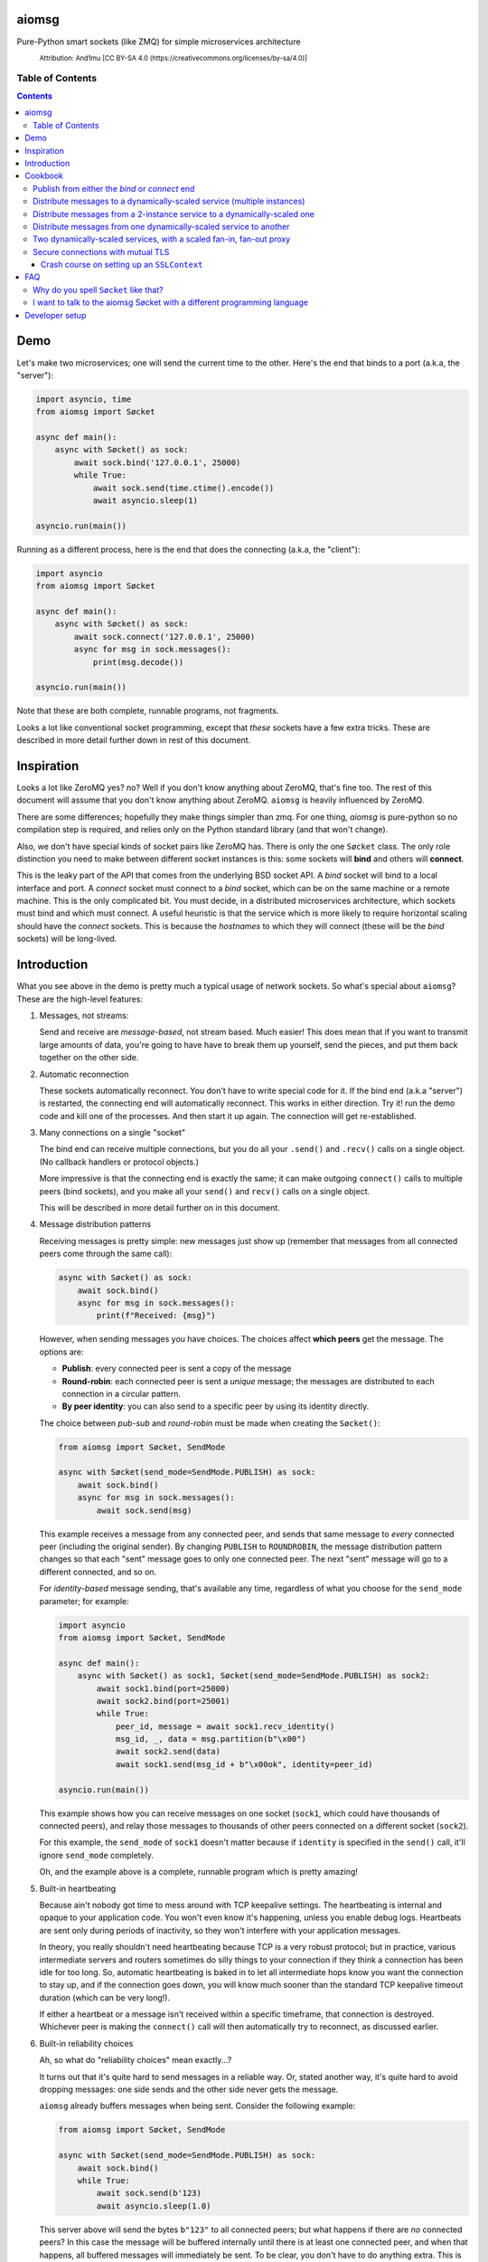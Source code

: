 .. image:: https://github.com/cjrh/aiomsg/workflows/Python%20application/badge.svg
    :target: https://github.com/cjrh/aiomsg/actions

.. image:: https://img.shields.io/badge/stdlib--only-yes-green.svg
    :target: https://img.shields.io/badge/stdlib--only-yes-green.svg

.. image:: https://coveralls.io/repos/github/cjrh/aiomsg/badge.svg?branch=master
    :target: https://coveralls.io/github/cjrh/aiomsg?branch=master

.. image:: https://img.shields.io/pypi/pyversions/aiomsg.svg
    :target: https://pypi.python.org/pypi/aiomsg

.. image:: https://img.shields.io/github/tag/cjrh/aiomsg.svg
    :target: https://img.shields.io/github/tag/cjrh/aiomsg.svg

.. image:: https://img.shields.io/badge/install-pip%20install%20aiomsg-ff69b4.svg
    :target: https://img.shields.io/badge/install-pip%20install%20aiomsg-ff69b4.svg

.. image:: https://img.shields.io/pypi/v/aiomsg.svg
    :target: https://img.shields.io/pypi/v/aiomsg.svg

.. image:: https://img.shields.io/badge/calver-YYYY.MM.MINOR-22bfda.svg
    :target: http://calver.org/

.. image:: https://img.shields.io/badge/code%20style-black-000000.svg
    :target: https://github.com/ambv/black

aiomsg
======

Pure-Python smart sockets (like ZMQ) for simple microservices architecture

.. figure:: https://upload.wikimedia.org/wikipedia/commons/5/5e/NetworkDecentral.svg
    :target: https://commons.wikimedia.org/wiki/File:NetworkDecentral.svg
    :alt: Diagram of computers linked up in a network

    :sub:`Attribution: And1mu [CC BY-SA 4.0 (https://creativecommons.org/licenses/by-sa/4.0)]`


Table of Contents
-----------------

.. contents::


Demo
====

Let's make two microservices; one will send the current time to the other.
Here's the end that binds to a port (a.k.a, the "server"):

.. code-block:: python3

    import asyncio, time
    from aiomsg import Søcket

    async def main():
        async with Søcket() as sock:
            await sock.bind('127.0.0.1', 25000)
            while True:
                await sock.send(time.ctime().encode())
                await asyncio.sleep(1)

    asyncio.run(main())

Running as a different process, here is the end that does the
connecting (a.k.a, the "client"):

.. code-block:: python3

    import asyncio
    from aiomsg import Søcket

    async def main():
        async with Søcket() as sock:
            await sock.connect('127.0.0.1', 25000)
            async for msg in sock.messages():
                print(msg.decode())

    asyncio.run(main())

Note that these are both complete, runnable programs, not fragments.

Looks a lot like conventional socket programming, except that *these*
sockets have a few extra tricks. These are described in more detail
further down in rest of this document.

Inspiration
===========

Looks a lot like ZeroMQ yes? no? Well if you
don't know anything about
ZeroMQ, that's fine too. The rest of this document will assume that you
don't know anything about ZeroMQ. ``aiomsg`` is heavily influenced
by ZeroMQ.

There are some differences; hopefully they make things simpler than zmq.
For one thing, *aiomsg* is pure-python so no compilation step is required,
and relies only on the Python standard library (and that won't change).

Also, we don't have special kinds of socket pairs like ZeroMQ has. There is
only the one ``Søcket`` class. The only role distinction you need to make
between different socket instances is this: some sockets will **bind**
and others will **connect**.

This is the leaky part of the API that comes from the
underlying BSD socket API. A *bind* socket will bind to a local interface
and port. A *connect* socket must connect to a *bind* socket, which can
be on the same machine or a remote machine. This is the only complicated
bit. You must decide, in a distributed microservices architecture,
which sockets must bind and which must connect. A useful heuristic is
that the service which is more likely to require horizontal scaling should
have the *connect* sockets. This is because the *hostnames* to which they
will connect (these will be the *bind* sockets) will be long-lived.

Introduction
============

What you see above in the demo is pretty much a typical usage of
network sockets. So what's special about ``aiomsg``? These are
the high-level features:

#.  Messages, not streams:

    Send and receive are *message-based*, not stream based. Much easier! This
    does mean that if you want to transmit large amounts of data, you're going
    to have have to break them up yourself, send the pieces, and put them
    back together on the other side.

#.  Automatic reconnection

    These sockets automatically reconnect. You don't have to
    write special code for it. If the bind end (a.k.a "server") is restarted,
    the connecting end will automatically reconnect. This works in either
    direction.  Try it! run the demo code and kill one of the processes.
    And then start it up again. The connection will get re-established.

#.  Many connections on a single "socket"

    The bind end can receive multiple connections, but you do all your
    ``.send()`` and ``.recv()`` calls on a single object. (No
    callback handlers or protocol objects.)

    More impressive is that the connecting end is exactly the same; it can make
    outgoing ``connect()`` calls to multiple peers (bind sockets),
    and you make all your ``send()`` and ``recv()`` calls on a single object.

    This will be described in more detail further on in this document.

#.  Message distribution patterns

    Receiving messages is pretty simple: new messages just show up (remember
    that messages from all connected peers come through the same call):

    .. code-block:: python3

        async with Søcket() as sock:
            await sock.bind()
            async for msg in sock.messages():
                print(f"Received: {msg}")

    However, when sending messages you have choices. The choices affect
    **which peers** get the message. The options are:

    - **Publish**: every connected peer is sent a copy of the message
    - **Round-robin**: each connected peer is sent a *unique* message; the messages
      are distributed to each connection in a circular pattern.
    - **By peer identity**: you can also send to a specific peer by using
      its identity directly.

    The choice between *pub-sub* and *round-robin* must be made when
    creating the ``Søcket()``:

    .. code-block:: python3

        from aiomsg import Søcket, SendMode

        async with Søcket(send_mode=SendMode.PUBLISH) as sock:
            await sock.bind()
            async for msg in sock.messages():
                await sock.send(msg)

    This example receives a message from any connected peer, and sends
    that same message to *every* connected peer (including the original
    sender). By changing ``PUBLISH`` to ``ROUNDROBIN``, the message
    distribution pattern changes so that each "sent" message goes to
    only one connected peer. The next "sent" message will go to a
    different connected, and so on.

    For *identity-based* message sending, that's available any time,
    regardless of what you choose for the ``send_mode`` parameter; for
    example:

    .. code-block:: python3

        import asyncio
        from aiomsg import Søcket, SendMode

        async def main():
            async with Søcket() as sock1, Søcket(send_mode=SendMode.PUBLISH) as sock2:
                await sock1.bind(port=25000)
                await sock2.bind(port=25001)
                while True:
                    peer_id, message = await sock1.recv_identity()
                    msg_id, _, data = msg.partition(b"\x00")
                    await sock2.send(data)
                    await sock1.send(msg_id + b"\x00ok", identity=peer_id)

        asyncio.run(main())

    This example shows how you can receive messages on one socket (``sock1``,
    which could have thousands of connected peers), and relay those messages to
    thousands of other peers connected on a different socket (``sock2``).

    For this example, the ``send_mode`` of ``sock1`` doesn't matter because
    if ``identity`` is specified in the ``send()`` call, it'll ignore
    ``send_mode`` completely.

    Oh, and the example above is a complete, runnable program which is
    pretty amazing!

#.  Built-in heartbeating

    Because ain't nobody got time to mess around with TCP keepalive
    settings. The heartbeating is internal and opaque to your application
    code. You won't even know it's happening, unless you enable debug
    logs. Heartbeats are sent only during periods of inactivity, so
    they won't interfere with your application messages.

    In theory, you really shouldn't need heartbeating because TCP is a very robust
    protocol; but in practice, various intermediate servers and routers
    sometimes do silly things to your connection if they think a connection
    has been idle for too long. So, automatic heartbeating is baked in to
    let all intermediate hops know you want the connection to stay up, and
    if the connection goes down, you will know much sooner than the
    standard TCP keepalive timeout duration (which can be very long!).

    If either a heartbeat or a message isn't received within a specific
    timeframe, that connection is destroyed. Whichever peer is making the
    ``connect()`` call will then automatically try to reconnect, as
    discussed earlier.

#.  Built-in reliability choices

    Ah, so what do "reliability choices" mean exactly...?

    It turns out that it's quite hard to send messages in a reliable way.
    Or, stated another way, it's quite hard to avoid dropping messages:
    one side sends and the other side never gets the message.

    ``aiomsg`` already buffers messages when being sent. Consider the
    following example:

    .. code-block:: python3

        from aiomsg import Søcket, SendMode

        async with Søcket(send_mode=SendMode.PUBLISH) as sock:
            await sock.bind()
            while True:
                await sock.send(b'123)
                await asyncio.sleep(1.0)

    This server above will send the bytes ``b"123"`` to all connected peers;
    but what happens if there are *no* connected peers? In this case the
    message will be buffered internally until there is at least one
    connected peer, and when that happens, all buffered messages will
    immediately be sent. To be clear, you don't have to do anything extra.
    This is just the normal behaviour, and it works the same with the
    ``ROUNDROBIN`` send mode.

    Message buffering happens whenever there are no connected peers
    available to receive a message.  Sounds great right?  Unfortunately,
    this is not quite enough to prevent messages from getting lost. It is
    still easy to have your process killed immediately after sending data into
    a kernel socket buffer, but right before the bytes actually get
    transmitted. In other words, your code thinks the message got sent, but
    it didn't actually get sent.

    The only real solution for adding robustness is to have peers *reply*
    to you saying that they received the message. Then, if you never receive
    this notification, you should assume that the message might not have
    been received, and send it again. ``aiomsg`` will do this for you
    (so again there is no work on your part), but you do have to turn it
    on.

    This option is called the ``DeliveryGuarantee``. The default option,
    which is just basic message buffering in the absence of any connected
    peers, is called ``DeliveryGuarantee.AT_MOST_ONCE``. It means, literally,
    that any "sent" message will received by a connected peer no more than
    once (of course, it may also be zero, as described above).

    The alternative is to set ``DeliveryGuarantee.AT_LEAST_ONCE``, which
    enables the internal "retry" feature. It will be possible, under
    certain conditions, that any given message could be received *more than
    once*, depending on timing and situation.  This is how the code looks
    if you enable it:

    .. code-block:: python3

        from aiomsg import Søcket, SendMode, DeliveryGuarantee

        async with Søcket(
                send_mode=SendMode.ROUNDROBIN,
                delivery_guarantee=DeliveryGuarantee.AT_LEAST_ONCE
        ) as sock:
            await sock.bind()
            while True:
                await sock.send(b'123)
                await asyncio.sleep(1.0)

    It's pretty much exactly the same as before, but we added the
    ``AT_LEAST_ONCE`` option. Note that ``AT_LEAST_ONCE`` does not work
    for the ``PUBLISH`` sending mode. (Would it make sense to enable?)

    As a minor point, you should note that when ``AT_LEAST_ONCE`` is
    enabled, it does not mean that every send waits for acknowledgement
    before the next send. That would incur too much latency. Instead,
    there is a "reply checker" that runs on a timer, and if a reply
    hasn't been received for a particular message in a certain timeframe
    (5.0 seconds by default), that message will be sent again.

    The connection may have gone down and back up within those 5 seconds,
    and there may be new messages buffered for sending before the retry
    send happens. In this case, the retry message will arrive **after**
    those buffered messages. This is a long way of saying that the way
    that message reliability has been implemented can result in messages
    being received in a different **order** to what they were sent. In
    exchange for this, you get a lower overall latency because sending
    new messages is not waiting on previous messages getting acknowledged.

#.  Pure python, doesn't require a compiler

#.  Depends only on the Python standard library


Cookbook
========

The message distribution patterns are what make ``aiomsg`` powerful. It
is the way you connect up a whole bunch of microservices that brings the
greatest leverage. We'll go through the different scenarios using a
cookbook format.

In the code snippets that follow, you should assumed that each snippet
is a complete working program, except that some boilerplate is omitted.
This is the basic template:

.. code-block:: python3

    import asyncio
    from aiomsg import Søcket, SendMode, DeliveryGuarantee

    <main() function>

    asyncio.run(main())

Just substitute in the ``main()`` function from the snippets below to
make the complete programs.

Publish from either the *bind* or *connect* end
-----------------------------------------------

The choice of "which peer should bind" is unaffected by the sending mode
of the socket.

Compare

.. code-block:: python3

    # Publisher that binds
    async def main():
        async with Søcket(send_mode=SendMode.PUBLISH) as sock:
            await sock.bind()
            while True:
                await sock.send(b'News!')
                await asyncio.sleep(1)

versus

.. code-block:: python3

    # Publisher that connects
    async def main():
        async with Søcket(send_mode=SendMode.PUBLISH) as sock:
            await sock.connect()
            while True:
                await sock.send(b'News!')
                await asyncio.sleep(1)

The same is true for the round-robin sending mode. You will usually
choose the *bind* peer based one which service is least likely to
require dynamic scaling.  This means that the mental conception of
socket peers as either a *server* or *client* is not that useful.

Distribute messages to a dynamically-scaled service (multiple instances)
------------------------------------------------------------------------

In this recipe, one service needs to send messages to another service
that is horizontally scaled.

The trick here is that we *don't* want to use bind sockets on
horizontally-scaled services, because other peers that need to make
a *connect* call will need to know what hostname to use.
Each instance in a horizontally-scaled service has a different IP
address, and it becomes difficult to keep the "connect" side up-to-date
about which peers are available. This can also change as the
horizontally-scaled service increases or decreases the number of
instances. (In ZeroMQ documentation, this is described as the
`Dynamic Discovery Problem <http://zguide.zeromq.org/page:all#The-Dynamic-Discovery-Problem>`_).

``aiomsg`` handles this very easily: just make sure that the
dynamically-scaled service is making the connect calls:

This is the manually-scaled service (has a specific domain name):

.. code-block:: python3

    # jobcreator.py -> DNS for "jobcreator.com" should point to this machine.
    async def main():
        async with Søcket(send_mode=SendMode.ROUNDROBIN) as sock:
            await sock.bind(hostname="0.0.0.0", port=25001)
            while True:
                await sock.send(b"job")
                await asyncio.sleep(1)

These are the downstream workers (don't need a domain name):

.. code-block:: python3

    # worker.py - > can be on any number of machines
    async def main():
        async with Søcket() as sock
            await sock.connect(hostname='jobcreator.com', port=25001)
            while True:
                work = await sock.recv()
                <do work>

With this code, after you start up ``jobcreator.py`` on the machine
to which DNS resolves the domain name "jobcreator.com", you can start
up multiple instances of ``worker.py`` on other machines, and work
will get distributed among them. You can even change the number of
worker instances dynamically, and everything will "just work", with
the main instance distributing work out to all the connected workers
in a circular pattern.

This core recipe provides a foundation on which many of the other
recipes are built.

Distribute messages from a 2-instance service to a dynamically-scaled one
-------------------------------------------------------------------------

In this scenario, there are actually two instances of the job-creating
service, not one. This would typically be done for reliability, and
each instance would be placed in a different `availability zones <https://searchaws.techtarget.com/definition/availability-zones>`_.
Each instance will have a different domain name.

It turns out that the required setup follows directly from the previous
one: you just add another connect call in the workers.

The manually-scaled service is as before, but you start on instance of
``jobcreator.py`` on machine "a.jobcreator.com", and start another
on machine "b.jobcreator.com". Obviously, it is DNS that is configured
to point to the correct IP addresses of those machines (or you could
use IP addresses too, if these are internal services).

.. code-block:: python3

    # jobcreator.py -> Configure DNS to point to these instances
    async def main():
        async with Søcket(send_mode=SendMode.ROUNDROBIN) as sock:
            await sock.bind(hostname="0.0.0.0", port=25001)
            while True:
                await sock.send(b"job")
                await asyncio.sleep(1)

As before, the downstream workers, but this time each worker makes
multiple ``connect()`` calls; one to each job creator's domain name:

.. code-block:: python3

    # worker.py - > can be on any number of machines
    async def main():
        async with Søcket() as sock:
            await sock.connect(hostname='a.jobcreator.com', port=25001)
            await sock.connect(hostname='b.jobcreator.com', port=25001)
            while True:
                work = await sock.recv()
                <do work>

``aiomsg`` will return ``work`` from the ``sock.recv()`` call above as
it comes in from either job creation service. And as before, the number
of worker instances can be dynamically scaled, up or down, and all the
connection and reconnection logic will be handled internally.

Distribute messages from one dynamically-scaled service to another
------------------------------------------------------------------

If both services need to be dynamically-scaled, and can have
varying numbers of instances at any time, we can no longer rely
on having one end do the *socket bind* to a dedicated domain name.
We really would like each to make ``connect()`` calls, as we've
seen in previous examples.

How to solve it?

The answer is to create an intermediate proxy service that has
**two** bind sockets, with long-lived domain names. This is what
will allow the other two dynamically-scaled services to have
a dynamic number of instances.

Here is the new job creator, whose name we change to ``dynamiccreator.py``
to reflect that it is now dynamically scalable:

.. code-block:: python3

    # dynamiccreator.py -> can be on any number of machines
    async def main():
        async with Søcket(send_mode=SendMode.ROUNDROBIN) as sock:
            await sock.connect(hostname="proxy.jobcreator.com", port=25001)
            while True:
                await sock.send(b"job")
                await asyncio.sleep(1)

Note that our job creator above is now making a ``connect()`` call to
``proxy.jobcreator.com:25001`` rather than binding to a local port.
Let's see what it's connecting to. Here is the intermediate proxy
service, which needs a dedicated domain name, and two ports allocated
for each of the bind sockets.

.. code-block:: python3

    # proxy.py -> Set up DNS to point "proxy.jobcreator.com" to this instance
    async def main():
        async with Søcket() as sock1, \
                Søcket(send_mode=SendMode.ROUNDROBIN) as sock2:
            await sock1.bind(hostname="0.0.0.0", port=25001)
            await sock2.bind(hostname="0.0.0.0", port=25002)
            while True:
                work = await sock1.recv()
                await sock2.send(work)

Note that ``sock1`` is bound to port 25001; this is what our job creator
is connecting to. The other socket, ``sock2``, is bound to port 25002, and
this is the one that our workers will be making their ``connect()`` calls
to. Hopefully it's clear in the code that work is being received from
``sock1`` and being sent onto ``sock2``. This is pretty much a feature
complete proxy service, and with only minor additions for error-handling
can be used for real work.

For completeness, here are the downstream workers:

.. code-block:: python3

    # worker.py - > can be on any number of machines
    async def main():
        async with Søcket() as sock:
            await sock.connect(hostname='proxy.jobcreator.com', port=25002)
            while True:
                work = await sock.recv()
                <do work>

Note that the workers are connecting to port 25002, as expected.

You might be wondering: isn't this just moving our performance problem
to a different place? If the proxy service is not scalable, then surely
that becomes the "weakest link" in our system architecture?

This is a pretty typical reaction, but there are a couple of reasons
why it might not be as bad as you think:

#. The proxy service is doing very, very little work. Thus, we expect
   it to suffer from performance problems only at a much higher scale
   compared to our other two services which are likely to be doing more
   CPU-bound work (in real code, not my simple examples above).
#. We could compile only the proxy service into faster low-level code using
   any number of tools such as Cython, C, C++, Rust, D and so on, in order
   to improve its performance, if necessary (this would require implementing
   the ``aiomsg`` protocols in that other language though). This allows
   us to retain the benefits of using a dynamic language like Python
   in the dynamically scaled services where much greater business
   logic is captured (these can be then be horizontally scaled quite
   easily to handle performance issues if necessary).
#. Performance is not the only reason services are dynamically scaled.
   It is always a good idea, even in low-throughput services, to have
   multiple instances of a service running in different availability zones.
   Outages do happen, yes, even in your favourite cloud provider's
   systems.
#. A separate proxy service as shown above isolates a really complex
   problem and removes it from your business logic code. It might not
   be easy to appreciate how significant that is. As your dev team is
   rapidly iterating on business features, and redeploying new versions
   several times a day, the proxy service is unchanging, and doesn't
   require redeployment. In this sense, it plays a similar role to
   more traditional messaging systems like RabbitMQ and ActiveMQ.
#. We can still run multiple instances of our proxy service using an
   earlier technique, as we'll see in the next recipe.

Two dynamically-scaled services, with a scaled fan-in, fan-out proxy
--------------------------------------------------------------------

This scenario is exactly like the previous one, except that we're
nervous about having only a single proxy service, since it is a
single point of failure.  Instead, we're going to have 3 instances of
the proxy service running in parallel.

Let's jump straight into code. The proxy code itself is actually
unchanged from before.  We just need to run more copies of it on
different machines. *Each machine will have a different domain name*.

.. code-block:: python3

    # proxy.py -> unchanged from the previous recipe
    async def main():
        async with Søcket() as sock1, \
                Søcket(send_mode=SendMode.ROUNDROBIN) as sock2:
            await sock1.bind(hostname="0.0.0.0", port=25001)
            await sock2.bind(hostname="0.0.0.0", port=25002)
            while True:
                work = await sock1.recv()
                await sock2.send(work)

For the other two dynamically scaled services, we need to tell them
all the domain names to connect to.  We could set that up in an
environment variable:

.. code-block:: shell

    $ export PROXY_HOSTNAMES="px1.jobcreator.com;px2.jobcreator.com;px3.jobcreator.com"

Then, it's really easy to modify our services to make use of that. First,
the dynamically-scaled job creator:

.. code-block:: python3

    # dynamiccreator.py -> can be on any number of machines
    async def main():
        async with Søcket(send_mode=SendMode.ROUNDROBIN) as sock:
            for proxy in os.environ['PROXY_HOSTNAMES'].split(";"):
                await sock.connect(hostname=proxy, port=25001)
            while True:
                await sock.send(b"job")
                await asyncio.sleep(1)

And the change for the worker code is identical (making sure the correct
port is being used, 25002):

.. code-block:: python3

    # worker.py - > can be on any number of machines
    async def main():
        async with Søcket() as sock:
            for proxy in os.environ['PROXY_HOSTNAMES'].split(";"):
                await sock.connect(hostname=proxy, port=25002)
            while True:
                work = await sock.recv()
                <do work>

Three proxies, each running in a different availability zone, should
be adequate for most common scenarios.

TODO: more scenarios involving identity (like ROUTER-DEALER)

Secure connections with mutual TLS
----------------------------------

Secure connectivity is extremely important, *even in an internal
microservices infrastructure*. From a design perspective, the single
biggest positive impact that can be made on security is to make it **easy**
for users to do the "right thing".

For this reason, ``aiomsg`` does nothing new at all. It uses the existing
support for secure connectivity in the Python standard library, and
uses the same APIs exactly as-is.

All you have to do is create an `SSLContext <https://docs.python.org/3/library/ssl.html#ssl.SSLContext>`_
object, exactly as you normally would for conventional Python
sockets, and pass that in.

`Mutual TLS authentication (mTLS) <https://en.wikipedia.org/wiki/Mutual_authentication>`_
is where the client verifies the server **and** the server verifies
the client. In ``aiomsg``, names like "client" and "server" are less
useful, so let's rather say that the *connect* socket verifies the
target *bind* socket, and the *bind* socket also verifies the incoming
connecting socket.

It sounds complicated, but at a high level you just need to supply
an ``SSLContext`` instance to the bind socket, and a different ``SSLContext``
instance to the connect socket (usually on a different computer). The details
are all stored in the ``SSLContext`` objects.

Let's first look at how that looks for a typical bind socket and connect
socket:

.. code-block:: python3

    # bind end
    import ssl
    import asyncio, time
    from aiomsg import Søcket

    async def main():
        ctx = ssl.SSLContext(...)    # <--------- NEW!
        async with Søcket() as sock:
            await sock.bind('127.0.0.1', 25000, ssl_context=ctx)
            while True:
                await s.send(time.ctime().encode())

    asyncio.run(main())

.. code-block:: python3

    # connect end
    import ssl
    import asyncio
    from aiomsg import Søcket

    async def main():
        ctx = ssl.SSLContext(...)    # <--------- NEW!
        async with Søcket() as sock:
            await sock.connect('127.0.0.1', 25000, ssl_context=ctx)
            async for msg in sock.messages():
                print(msg.decode())

    asyncio.run(main())

If you compare these two code snippets to what was shown in the *Demo*
section, you'll see it's almost exactly the same, except that we're
passing a new `ctx` parameter into the respective `bind()` and `connect()`
calls, which is an instance of `SSLContext`.

So if you already know how to work with Python's built-in `SSLContext`
object, you can already create secure connections with `aiomsg` and
there's nothing more you need to learn.

Crash course on setting up an ``SSLContext``
^^^^^^^^^^^^^^^^^^^^^^^^^^^^^^^^^^^^^^^^^^^^

You might not know how to set up the ``SSLContext`` object.
Here, I'll give a crash course, but please remember that I am
not a security expert so make sure to ask an actual security expert
to review your work if you're working on a production system.

The best way to create an ``SSLContext`` object is **not** with its
constructor, but rather a helper function called ``create_default_context()``,
which sets a lot of sensible defaults that you would otherwise have to
do manually. So that's how you get the context instance.

You do have to specify whether the purpose of the context object is to
verify a client or a server. Let's have a look at that:

.. code-block:: python3

    # bind socket, or "server"
    ctx: SSLContext = ssl.create_default_context(ssl.Purpose.CLIENT_AUTH)

So here, above, we're creating a context object for a bind socket. The
purpose of the context is going to be to *verify incoming client connections*,
that's why the ``CLIENT_AUTH`` purpose was given.  As you might imagine,
on the other end, i.e., the connect socket (or "client"), the purpose
is going to be to verify the server:

.. code-block:: python3

    # connect socket, or "client"
    ctx: SSLContext = ssl.create_default_context(ssl.Purpose.SERVER_AUTH)

Once you've created the context, the remaining parameters have the same
meaning for both client and server.

The way TLS works (the artist formerly known as SSL) is that each end
of a connection has two pieces of information:

1. A **certificate** (may be shared publicly)
2. A **key** (MUST NOT BE SHARED! SECRET!)

When the two sockets establish a connection, they trade certificates, but
do not trade keys. Anyway, let's look at what you need to actually set
in the code. We'll start with the connect socket (client).

.. code-block:: python3

    # connect socket, or "client"
    ctx: SSLContext = ssl.create_default_context(ssl.Purpose.SERVER_AUTH)
    ctx.verify_mode = ssl.CERT_REQUIRED
    ctx.check_hostname = True
    ctx.load_verify_locations(<something that can verify the server cert>)

The above will let the client verify that the server it is connecting
to is the correct one. When the socket connects, the server socket
will send back a *certificate* and the client checks that against one of
those mysterious "verify locations".

For mutual TLS, the server also wants to check the client. What does it
check? Well, the client must also provide a certificate back to the server.
So that requires an additional line in the code block above:

.. code-block:: python3

    # connect socket, or "client"
    ctx: SSLContext = ssl.create_default_context(ssl.Purpose.SERVER_AUTH)
    ctx.verify_mode = ssl.CERT_REQUIRED
    ctx.check_hostname = True
    ctx.load_verify_locations(<something that can verify the server cert>)

    # Client needs a pair of "cert" and "key"
    ctx.load_cert_chain(certfile="client.cert", keyfile="client.key")

So that completes everything we need to do for the SSL context on the
client side.  On the server side, everything is almost exactly the same:

.. code-block:: python3

    # bind socket, or "server"
    ctx: SSLContext = ssl.create_default_context(ssl.Purpose.CLIENT_AUTH)
    ctx.verify_mode = ssl.CERT_REQUIRED
    ctx.load_verify_locations(<something that can verify the client cert>)

    # Server needs a pair of "cert" and "key"
    ctx.load_cert_chain(certfile="server.cert", keyfile="server.key")

That describes everything you need to do to set up *mutual TLS* using
``SSLContext`` instances.

There are a few loose ends to tie up though. Where do you get the
``certfile`` and ``keyfile`` from? And what is this mysterious
"verify location"? The first question is easier. The cert and key can be
generated using the OpenSSL command-line application:

.. code-block:: bash

    $ openssl req -newkey rsa:2048 -nodes -keyout server.key \
        -x509 -days 365 -out server.cert \
        -subj '/C=GB/ST=Blah/L=Blah/O=Blah/OU=Blah/CN=example.com'

Running the above command will create two new files, ``server.cert`` and
``server.key``; these are ones you specify in earlier commands. Generating
these files for the client is exactly the same, but you use different
names.

You could also use `Let's Encrypt <https://letsencrypt.org/>`_
to generate the cert and key, in which case you don't have to run the
above commands. *IF* you use Let's Encrypt, you've also solved the
other problem of supplying a "verify location", and in fact you won't need
to call ``load_verify_locations()`` in the client code at all. This is
because there are a bunch of *root certificate authorities* that are
provided with most operating systems, and *Let's Encrypt* is one of those.

However, for the sake of argument, let's say you want to make your
own certificates and you don't want to rely on system-provided root
certificates at all; how to do the verification? Well it turns out that
a very simple solution is to just use the target certificate itself to be
the "verify location". For example, here is the client context again:

.. code-block:: python3

    # connect socket, or "client"
    ctx: SSLContext = ssl.create_default_context(ssl.Purpose.SERVER_AUTH)
    ctx.verify_mode = ssl.CERT_REQUIRED
    ctx.check_hostname = True
    ctx.load_verify_locations("server.cert")   # <--- Same one as the server

    # Client needs a pair of "cert" and "key"
    ctx.load_cert_chain(certfile="client.cert", keyfile="client.key")

and then in the server's context, you could also use the client's cert
as the "verify location":

.. code-block:: python3

    # bind socket, or "server"
    ctx: SSLContext = ssl.create_default_context(ssl.Purpose.CLIENT_AUTH)
    ctx.verify_mode = ssl.CERT_REQUIRED
    ctx.load_verify_locations("client.cert)   # <--- Same as on client

    # Server needs a pair of "cert" and "key"
    ctx.load_cert_chain(certfile="server.cert", keyfile="server.key")

Obviously, the client code and the server code are running on different
computers and you need to make sure that the right files are on the right
computers in the right places.

There are a lot of ways to make this more sophisticated, but it's
probably a good idea to get the simple case working, as described above,
before looking at the more complicated cases. A cool option is to make
your own *root certificate authority*, which can be a standard
"verify location" in all your microservices, and then when you make certs
and keys for each microservice, you just have to "sign" them with the
root key. This process is described in
`Be your own certificate authority <https://opensource.com/article/19/4/certificate-authority>`_
by Moshe Zadka

Hope that helps!

FAQ
===

Why do you spell ``Søcket`` like that?
--------------------------------------

The slashed O is used in homage to `ØMQ <http://zeromq.org/>`_, a truly
wonderful library that changed my thinking around what socket programming
could be like.

I want to talk to the aiomsg Søcket with a different programming language
-------------------------------------------------------------------------

**WARNING: This section is extremely provisional. I haven't fully
nailed down the protocol yet.**

To make a clone of the ``Søcket`` in another language is probably a
lot of work, but it's actually not necessary to implement everything.

You can talk to ``aiomsg`` sockets quite easily by implementing the
simple protocol described below. It would be just like regular
socket programming in your programming language. You just have to
follow a few simple rules for the communication protocol.

These are the rules:

#. **Every payload** in either direction shall be length-prefixed:

   .. code-block::

        message = [4-bytes big endian int32][payload]

#. **Immediately** after successfully opening a TCP connection, before doing
   anything else with your socket, you shall:

    - Send your identity, as a 16 byte unique identifier (a 16 byte UUID4
      is perfect). Note that Rule 1 still applies, so this would look like

      .. code-block::

           identity_message = b'\x00\x00\x00\x10' + [16 bytes]

      (because the payload length, 16, is ``0x10`` in hex)

    - Receive the other peer's identity (16 bytes). Remember Rule 1 still
      applies, so you'll actually receive 20 bytes, and the first four will
      be the length of the payload, which will be 16 bytes for this message.

#. You shall **periodically** send a heartbeat message ``b"aiomsg-heartbeat"``.
   Every 5 seconds is good. If you receive such messages you can ignore them.
   If you don't receive one (or an actual data message) within 15 seconds
   of the previous receipt,
   the connection is probably dead and you should kill it and/or reconnect.
   Note that Rule 1 still applies, and because the length of this message
   is also 16 bytes, the message is ironically similar to the identity
   message:

   .. code-block::

        heartbeat_message = b'\x00\x00\x00\x10' + b'aiomsg-heartbeat'

After you've satisfied these rules, from that point on every message
sent or received is a Rule 1 message, i.e., length prefixed with 4 bytes
for the length of the payload that follows.

If you want to run a *bind* socket, and receive multiple connections from
different ``aiomsg`` sockets, then the above rules apply to *each* separate
connection.

That's it!

TODO: Discuss the protocol for ``AT_LEAST_ONCE`` mode, which is a bit messy
at the moment.

Developer setup
===============

1. Setup::

    $ git clone https://github.com/cjrh/aiomsg
    $ python -m venv venv
    $ source venv/bin/activate  (or venv/Scripts/activate.bat on Windows)
    $ pip install -e .[all]

2. Run the tests::

    $ pytest

3. Create a new release::

    $ bumpymcbumpface --push-git --push-pypi

The easiest way to obtain the
`bumpymcbumpface <https://pypi.org/project/bumpymcbumpface/>`_ tool is
to install it with `pipx <https://github.com/pipxproject/pipx>`_. Once installed
and on your ``$PATH``, the command above should work. **NOTE: twine must be
correctly configured to upload to pypi.**  If you don't have rights to
push to PyPI, but you do have rights to push to github, just omit
the ``--push-pypi`` option in the command above. The command will
automatically create the next git tag and push it.
